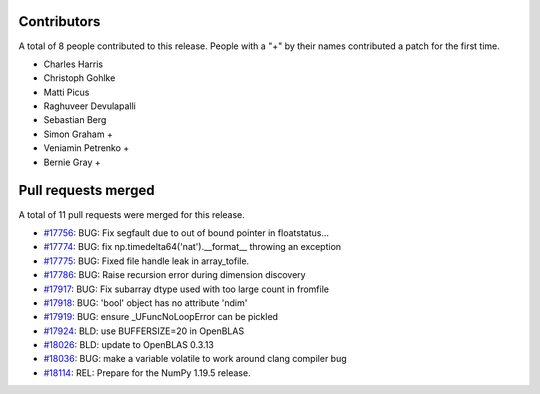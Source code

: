 
Contributors
============

A total of 8 people contributed to this release.  People with a "+" by their
names contributed a patch for the first time.

* Charles Harris
* Christoph Gohlke
* Matti Picus
* Raghuveer Devulapalli
* Sebastian Berg
* Simon Graham +
* Veniamin Petrenko +
* Bernie Gray +

Pull requests merged
====================

A total of 11 pull requests were merged for this release.

* `#17756 <https://github.com/numpy/numpy/pull/17756>`__: BUG: Fix segfault due to out of bound pointer in floatstatus...
* `#17774 <https://github.com/numpy/numpy/pull/17774>`__: BUG: fix np.timedelta64('nat').__format__ throwing an exception
* `#17775 <https://github.com/numpy/numpy/pull/17775>`__: BUG: Fixed file handle leak in array_tofile.
* `#17786 <https://github.com/numpy/numpy/pull/17786>`__: BUG: Raise recursion error during dimension discovery
* `#17917 <https://github.com/numpy/numpy/pull/17917>`__: BUG: Fix subarray dtype used with too large count in fromfile
* `#17918 <https://github.com/numpy/numpy/pull/17918>`__: BUG: 'bool' object has no attribute 'ndim'
* `#17919 <https://github.com/numpy/numpy/pull/17919>`__: BUG: ensure _UFuncNoLoopError can be pickled
* `#17924 <https://github.com/numpy/numpy/pull/17924>`__: BLD: use BUFFERSIZE=20 in OpenBLAS
* `#18026 <https://github.com/numpy/numpy/pull/18026>`__: BLD: update to OpenBLAS 0.3.13
* `#18036 <https://github.com/numpy/numpy/pull/18036>`__: BUG: make a variable volatile to work around clang compiler bug
* `#18114 <https://github.com/numpy/numpy/pull/18114>`__: REL: Prepare for the NumPy 1.19.5 release.
